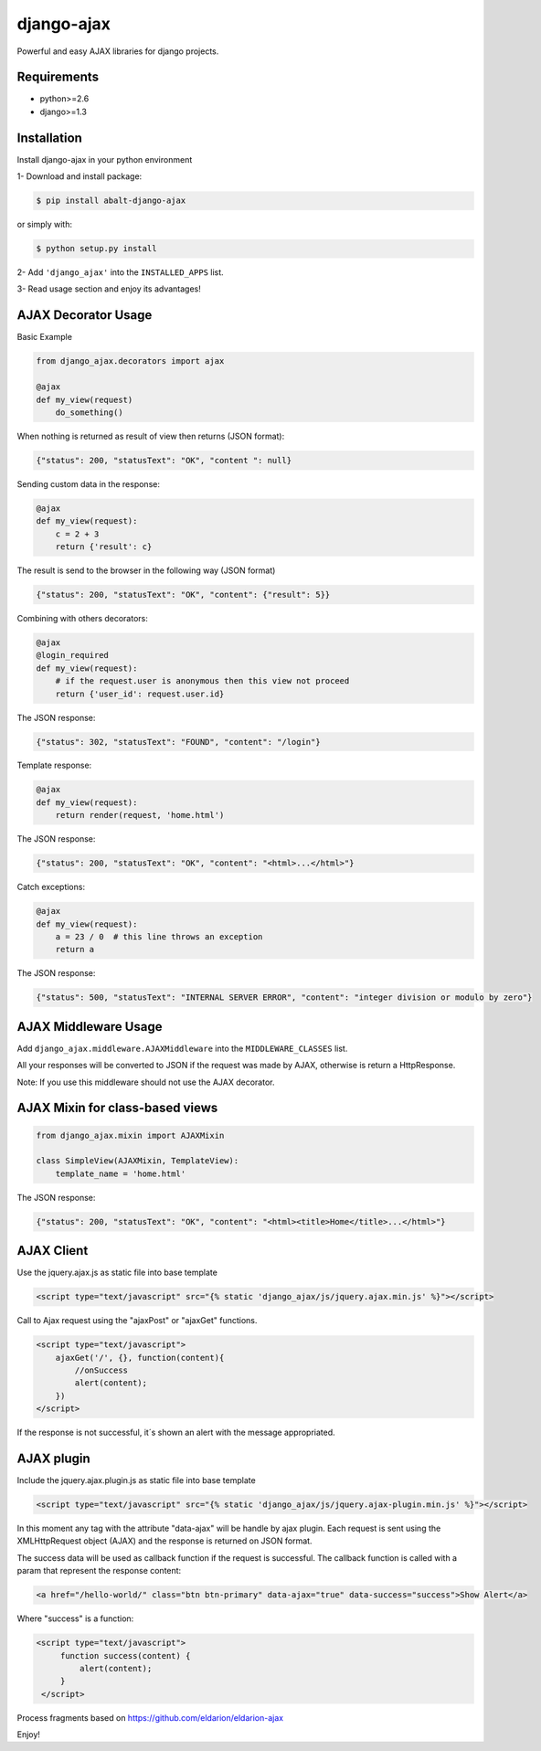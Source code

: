 django-ajax
=====================

Powerful and easy AJAX libraries for django projects.

.. image:: https://travis-ci.org/yceruto/django-ajax.png?branch=master
    :alt: Build Status
    :target: https://travis-ci.org/yceruto/django-ajax
    
.. image:: https://badge.fury.io/py/abalt-django-ajax.png
    :alt: PYPI Package
    :target: https://pypi.python.org/pypi/abalt-django-ajax    

Requirements
------------

* python>=2.6
* django>=1.3


Installation
------------

Install django-ajax in your python environment

1- Download and install package:

.. code:: sh

    $ pip install abalt-django-ajax

or simply with:

.. code:: sh

    $ python setup.py install

2- Add ``'django_ajax'`` into the ``INSTALLED_APPS`` list.

3- Read usage section and enjoy its advantages!


AJAX Decorator Usage
--------------------

Basic Example

.. code:: python

    from django_ajax.decorators import ajax

    @ajax
    def my_view(request)
        do_something()
        
When nothing is returned as result of view then returns (JSON format):

.. code:: javascript

    {"status": 200, "statusText": "OK", "content ": null}


Sending custom data in the response:

.. code:: python

    @ajax
    def my_view(request):
        c = 2 + 3
        return {'result': c}
        
The result is send to the browser in the following way (JSON format)

.. code:: javascript

    {"status": 200, "statusText": "OK", "content": {"result": 5}}


Combining with others decorators:

.. code:: python

    @ajax
    @login_required
    def my_view(request):
        # if the request.user is anonymous then this view not proceed 
        return {'user_id': request.user.id}
        
The JSON response:

.. code:: javascript

    {"status": 302, "statusText": "FOUND", "content": "/login"}


Template response:

.. code:: python

    @ajax
    def my_view(request):
        return render(request, 'home.html')

The JSON response:

.. code:: javascript

    {"status": 200, "statusText": "OK", "content": "<html>...</html>"}


Catch exceptions:

.. code:: python

    @ajax
    def my_view(request):
        a = 23 / 0  # this line throws an exception
        return a

The JSON response:

.. code:: javascript

    {"status": 500, "statusText": "INTERNAL SERVER ERROR", "content": "integer division or modulo by zero"}


AJAX Middleware Usage
---------------------

.. code:: python

Add ``django_ajax.middleware.AJAXMiddleware`` into the ``MIDDLEWARE_CLASSES`` list.

All your responses will be converted to JSON if the request was made by AJAX, otherwise is return a HttpResponse.

Note: If you use this middleware should not use the AJAX decorator.


AJAX Mixin for class-based views
------------------------------------

.. code:: python

    from django_ajax.mixin import AJAXMixin

    class SimpleView(AJAXMixin, TemplateView):
        template_name = 'home.html'

The JSON response:

.. code:: javascript

    {"status": 200, "statusText": "OK", "content": "<html><title>Home</title>...</html>"}


AJAX Client
-----------

Use the jquery.ajax.js as static file into base template

.. code:: html

    <script type="text/javascript" src="{% static 'django_ajax/js/jquery.ajax.min.js' %}"></script>

Call to Ajax request using the "ajaxPost" or "ajaxGet" functions.

.. code:: html

    <script type="text/javascript">
        ajaxGet('/', {}, function(content){
            //onSuccess
            alert(content);
        })
    </script>

If the response is not successful, it´s shown an alert with the message appropriated.

AJAX plugin
-----------

Include the jquery.ajax.plugin.js as static file into base template

.. code:: html

    <script type="text/javascript" src="{% static 'django_ajax/js/jquery.ajax-plugin.min.js' %}"></script>

In this moment any tag with the attribute "data-ajax" will be handle by ajax plugin. Each request is sent
using the XMLHttpRequest object (AJAX) and the response is returned on JSON format.

The success data will be used as callback function if the request is successful. The callback function is
called with a param that represent the response content:

.. code:: html

    <a href="/hello-world/" class="btn btn-primary" data-ajax="true" data-success="success">Show Alert</a>

Where "success" is a function:

.. code:: html

   <script type="text/javascript">
        function success(content) {
            alert(content);
        }
    </script>

Process fragments based on https://github.com/eldarion/eldarion-ajax

Enjoy!
